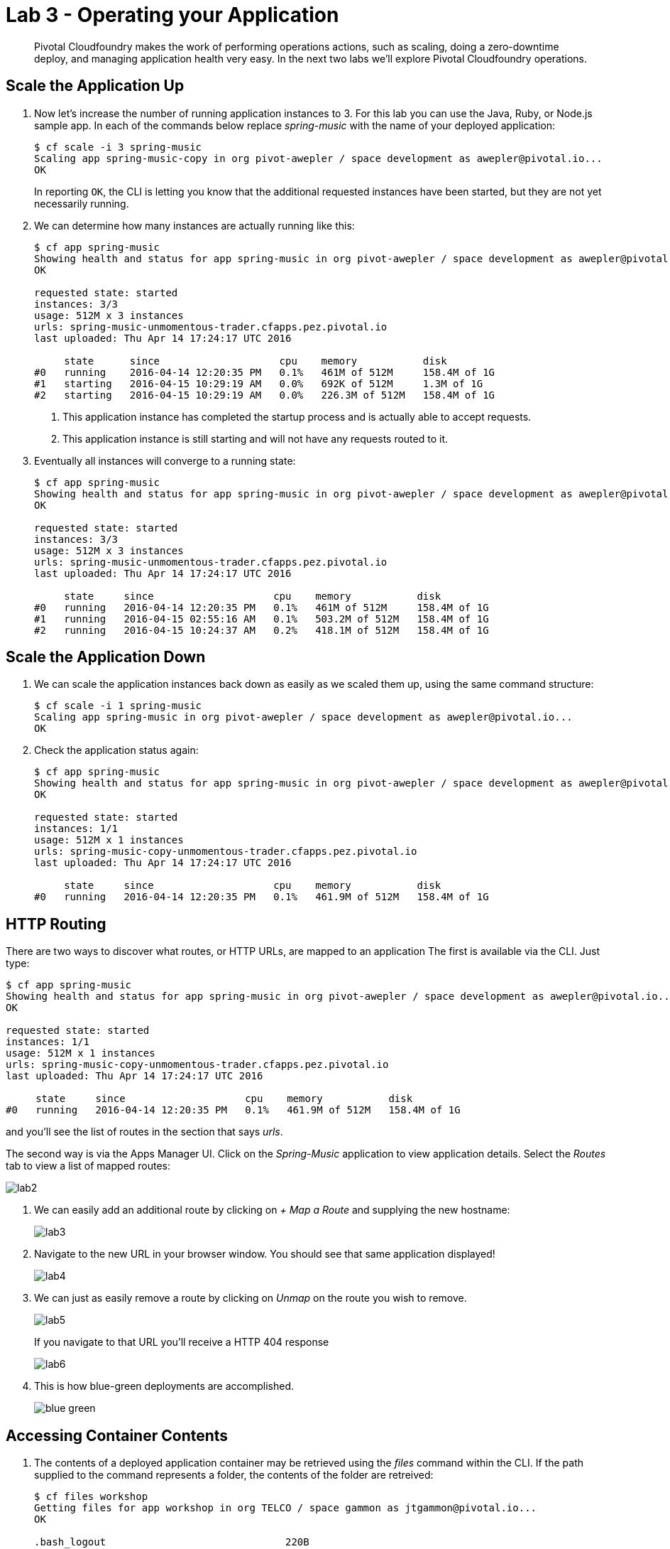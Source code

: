 = Lab 3 - Operating your Application

[abstract]
--
Pivotal Cloudfoundry makes the work of performing operations actions, such as scaling, doing a zero-downtime deploy, and managing application health very easy.
In the next two labs we'll explore Pivotal Cloudfoundry operations.
--

== Scale the Application Up

. Now let's increase the number of running application instances to 3.  For this lab you can use the Java, Ruby, or Node.js sample app.  In each of the commands below replace _spring-music_ with the name of your deployed application:
+
----
$ cf scale -i 3 spring-music
Scaling app spring-music-copy in org pivot-awepler / space development as awepler@pivotal.io...
OK
----
+
In reporting `OK`, the CLI is letting you know that the additional requested instances have been started, but they are not yet necessarily running.

. We can determine how many instances are actually running like this:
+
====
----
$ cf app spring-music
Showing health and status for app spring-music in org pivot-awepler / space development as awepler@pivotal.io...
OK

requested state: started
instances: 3/3
usage: 512M x 3 instances
urls: spring-music-unmomentous-trader.cfapps.pez.pivotal.io
last uploaded: Thu Apr 14 17:24:17 UTC 2016

     state      since                    cpu    memory           disk   
#0   running    2016-04-14 12:20:35 PM   0.1%   461M of 512M     158.4M of 1G   
#1   starting   2016-04-15 10:29:19 AM   0.0%   692K of 512M     1.3M of 1G   
#2   starting   2016-04-15 10:29:19 AM   0.0%   226.3M of 512M   158.4M of 1G   
----
<1> This application instance has completed the startup process and is actually able to accept requests.
<2> This application instance is still starting and will not have any requests routed to it.
====

. Eventually all instances will converge to a running state:
+
----
$ cf app spring-music
Showing health and status for app spring-music in org pivot-awepler / space development as awepler@pivotal.io...
OK

requested state: started
instances: 3/3
usage: 512M x 3 instances
urls: spring-music-unmomentous-trader.cfapps.pez.pivotal.io
last uploaded: Thu Apr 14 17:24:17 UTC 2016

     state     since                    cpu    memory           disk   
#0   running   2016-04-14 12:20:35 PM   0.1%   461M of 512M     158.4M of 1G   
#1   running   2016-04-15 02:55:16 AM   0.1%   503.2M of 512M   158.4M of 1G   
#2   running   2016-04-15 10:24:37 AM   0.2%   418.1M of 512M   158.4M of 1G   
----

== Scale the Application Down

. We can scale the application instances back down as easily as we scaled them up, using the same command structure:
+
----
$ cf scale -i 1 spring-music
Scaling app spring-music in org pivot-awepler / space development as awepler@pivotal.io...
OK
----

. Check the application status again:
+
----
$ cf app spring-music
Showing health and status for app spring-music in org pivot-awepler / space development as awepler@pivotal.io...
OK

requested state: started
instances: 1/1
usage: 512M x 1 instances
urls: spring-music-copy-unmomentous-trader.cfapps.pez.pivotal.io
last uploaded: Thu Apr 14 17:24:17 UTC 2016

     state     since                    cpu    memory           disk   
#0   running   2016-04-14 12:20:35 PM   0.1%   461.9M of 512M   158.4M of 1G 
----

== HTTP Routing

There are two ways to discover what routes, or HTTP URLs, are mapped to an application
The first is available via the CLI. Just type:

----
$ cf app spring-music
Showing health and status for app spring-music in org pivot-awepler / space development as awepler@pivotal.io...
OK

requested state: started
instances: 1/1
usage: 512M x 1 instances
urls: spring-music-copy-unmomentous-trader.cfapps.pez.pivotal.io
last uploaded: Thu Apr 14 17:24:17 UTC 2016

     state     since                    cpu    memory           disk   
#0   running   2016-04-14 12:20:35 PM   0.1%   461.9M of 512M   158.4M of 1G  
----

and you'll see the list of routes in the section that says _urls_.

The second way is via the Apps Manager UI.  Click on the _Spring-Music_ application to view application details.  Select the _Routes_ tab to view a list of mapped routes:

image::lab2.png[]

. We can easily add an additional route by clicking on _+ Map a Route_ and supplying the new hostname:
+
image::lab3.png[]

. Navigate to the new URL in your browser window.  You should see that same application displayed!
+
image::lab4.png[]

. We can just as easily remove a route by clicking on _Unmap_ on the route you wish to remove.
+
image::lab5.png[]
+
If you navigate to that URL you'll receive a HTTP 404 response
+
image::lab6.png[]

. This is how blue-green deployments are accomplished.
+
image::blue-green.png[]

== Accessing Container Contents

. The contents of a deployed application container may be retrieved using the _files_ command within the CLI.  If the path supplied to the command represents a folder, the contents of the folder are retreived:
+
====
----
$ cf files workshop
Getting files for app workshop in org TELCO / space gammon as jtgammon@pivotal.io...
OK

.bash_logout                              220B
.bashrc                                   3.6K
.profile                                  675B
app/                                         -
logs/                                        -
run.pid                                     3B
staging_info.yml                          1.1K
tmp/

$ cf files workshop app/    <1>
Getting files for app workshop in org TELCO / space gammon as jtgammon@pivotal.io...
OK

.java-buildpack/                             -
.java-buildpack.log                     136.6K
META-INF/                                    -
WEB-INF/                                     -
resources/                                   -                                         -
----
<1> The actual binaries of the application can be found in the /app folder
====
. We can also retrieve the contents of a file using the same command if the path supplied is a path to a file:
+
----
$ cf files workshop staging_info.yml
Getting files for app workshop in org TELCO / space gammon as jtgammon@pivotal.io...
OK

---
buildpack_path: /var/vcap/data/dea_next/admin_buildpacks/920c5763-8b8e-4ea3-b903-c7b8b78947c5_a300c3fca530dc16345dbd6feb26b13897d05265
detected_buildpack: java-buildpack=v3.0-offline-https://github.com/cloudfoundry/java-buildpack.git#3bd15e1
  open-jdk-jre=1.8.0_40 spring-auto-reconfiguration=1.7.0_RELEASE tomcat-access-logging-support=2.4.0_RELEASE
  tomcat-instance=8.0.21 tomcat-lifecycle-support=2.4.0_REL...
start_command: JAVA_HOME=$PWD/.java-buildpack/open_jdk_jre JAVA_OPTS="-Djava.io.tmpdir=$TMPDIR
  -XX:OnOutOfMemoryError=$PWD/.java-buildpack/open_jdk_jre/bin/killjava.sh -Xmx382293K
  -Xms382293K -XX:MaxMetaspaceSize=64M -XX:MetaspaceSize=64M -Xss995K -Daccess.logging.enabled=false
  -Dhttp.port=$PORT" $PWD/.java-buildpack/tomcat/bin/catalina.sh run
effective_procfile:
  web: JAVA_HOME=$PWD/.java-buildpack/open_jdk_jre JAVA_OPTS="-Djava.io.tmpdir=$TMPDIR
    -XX:OnOutOfMemoryError=$PWD/.java-buildpack/open_jdk_jre/bin/killjava.sh -Xmx382293K
    -Xms382293K -XX:MaxMetaspaceSize=64M -XX:MetaspaceSize=64M -Xss995K -Daccess.logging.enabled=false
    -Dhttp.port=$PORT" $PWD/.java-buildpack/tomcat/bin/catalina.sh run
----
